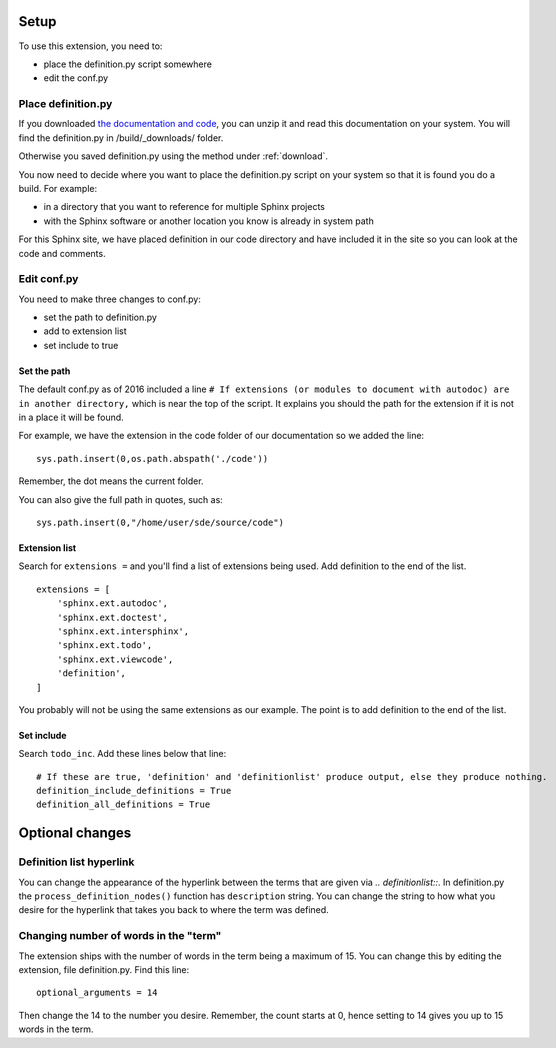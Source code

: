 
.. _setup:

*****************************
Setup
*****************************

To use this extension, you need to:

* place the definition.py script somewhere
* edit the conf.py 

.. index::
   triple: find; definition.py; location
   pair: place; definition.py

Place definition.py
============================

If you downloaded `the documentation and code <https://work.ten3.org/ten3/attach/TEN3.Materials.Public/sde.zip>`_, you can unzip it and read this documentation on your system. You will find the definition.py in /build/_downloads/ folder. 

Otherwise you saved definition.py using the method under :ref:`download`. 

You now need to decide where you want to place the definition.py script on your system so that it is found you do a build. For example:

* in a directory that you want to reference for multiple Sphinx projects
* with the Sphinx software or another location you know is already in system path

For this Sphinx site, we have placed definition in our code directory and have included it in the site so you can look at the code and comments. 


Edit conf.py
=======================

You need to make three changes to conf.py:

* set the path to definition.py
* add to extension list
* set include to true

.. index::
   : conf.py; path; extension

Set the path
--------------------

The default conf.py as of 2016 included a line ``# If extensions (or modules to document with autodoc) are in another directory,`` which is near the top of the script. It explains you should the path for the extension if it is not in a place it will be found. 

For example, we have the extension in the code folder of our documentation so we added the line::

   sys.path.insert(0,os.path.abspath('./code'))

Remember, the dot means the current folder. 

You can also give the full path in quotes, such as::

   sys.path.insert(0,"/home/user/sde/source/code")


.. index::
   : conf.py; list; extension

Extension list
--------------------

Search for ``extensions =`` and you'll find a list of extensions being used. Add definition to the end of the list.

::

   extensions = [
       'sphinx.ext.autodoc',
       'sphinx.ext.doctest',
       'sphinx.ext.intersphinx',
       'sphinx.ext.todo',
       'sphinx.ext.viewcode',
       'definition',
   ]

You probably will not be using the same extensions as our example. The point is to add definition to the end of the list.

.. index::
   : conf.py; include; extension

Set include
--------------------

Search ``todo_inc``. Add these lines below that line::

   # If these are true, 'definition' and 'definitionlist' produce output, else they produce nothing.
   definition_include_definitions = True
   definition_all_definitions = True





**********************
Optional changes
**********************

.. index:: 
   pair: hyperlink; change

.. _defHyperlink:

Definition list hyperlink
======================================

You can change the appearance of the hyperlink between the terms that are given via `.. definitionlist::`. In definition.py the ``process_definition_nodes()`` function has ``description`` string. You can change the string to how what you desire for the hyperlink that takes you back to where the term was defined. 


.. index::
   triple: word; count; term

.. _moreWords:

Changing number of words in the "term"
===========================================

The extension ships with the number of words in the term being a maximum of 15. You can change this by editing the extension, file definition.py. Find this line::

   optional_arguments = 14

Then change the 14 to the number you desire. Remember, the count starts at 0, hence setting to 14 gives you up to 15 words in the term.




